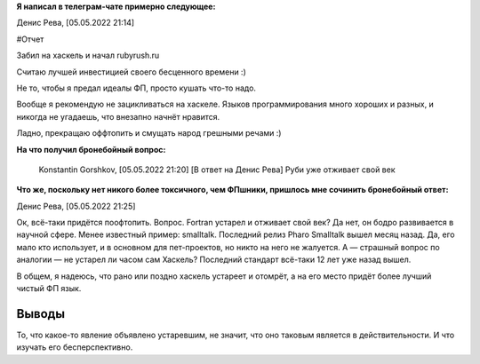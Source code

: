 .. title: Заметка из обсуждения Хаскеля в телеграм-чате
.. slug: zametka-iz-obsuzhdeniia-haskellia-v-telegram-chate
.. date: 2022-05-05 21:29:47 UTC+05:00
.. tags: Дневник, Ruby, Haskell
.. category: Дневник
.. link: 
.. description: Ок, всё-таки придётся поофтопить. Вопрос. Fortran устарел и отживает свой век? Да нет, он бодро развивается в научной сфере. Менее известный пример: smalltalk. Последний релиз Pharo Smalltalk вышел месяц назад. Да, его мало кто использует, и в основном для пет-проектов, но никто на него не жалуется. А — страшный вопрос по аналогии — не устарел ли часом сам Хаскель? Последний стандарт всё-таки 12 лет уже назад вышел.
.. type: text

**Я написал в телеграм-чате примерно следующее:**

Денис Рева, [05.05.2022 21:14]

#Отчет 

Забил на хаскель и начал rubyrush.ru

Считаю лучшей инвестицией своего бесценного времени :)

Не то, чтобы я предал идеалы ФП, просто кушать что-то надо.

Вообще я рекомендую не зацикливаться на хаскеле. Языков программирования много хороших и разных, и никогда не угадаешь, что внезапно начнёт нравится.

Ладно, прекращаю оффтопить и смущать народ грешными речами :)

**На что получил бронебойный вопрос:**

    Konstantin Gorshkov, [05.05.2022 21:20]
    [В ответ на Денис Рева]
    Руби уже отживает свой век

**Что же, поскольку нет никого более токсичного, чем ФПшники, пришлось мне сочинить бронебойный ответ:**

Денис Рева, [05.05.2022 21:25]

Ок, всё-таки придётся поофтопить. Вопрос. Fortran устарел и отживает свой век? Да нет, он бодро развивается в научной сфере. Менее известный пример: smalltalk. Последний релиз Pharo Smalltalk вышел месяц назад. Да, его мало кто использует, и в основном для пет-проектов, но никто на него не жалуется. А — страшный вопрос по аналогии — не устарел ли часом сам Хаскель? Последний стандарт всё-таки 12 лет уже назад вышел.

В общем, я надеюсь, что рано или поздно хаскель устареет и отомрёт, а на его место придёт более лучший чистый ФП язык.

Выводы
++++++++

То, что какое-то явление объявлено устаревшим, не значит, что оно таковым является в действительности. И что изучать его бесперспективно.
